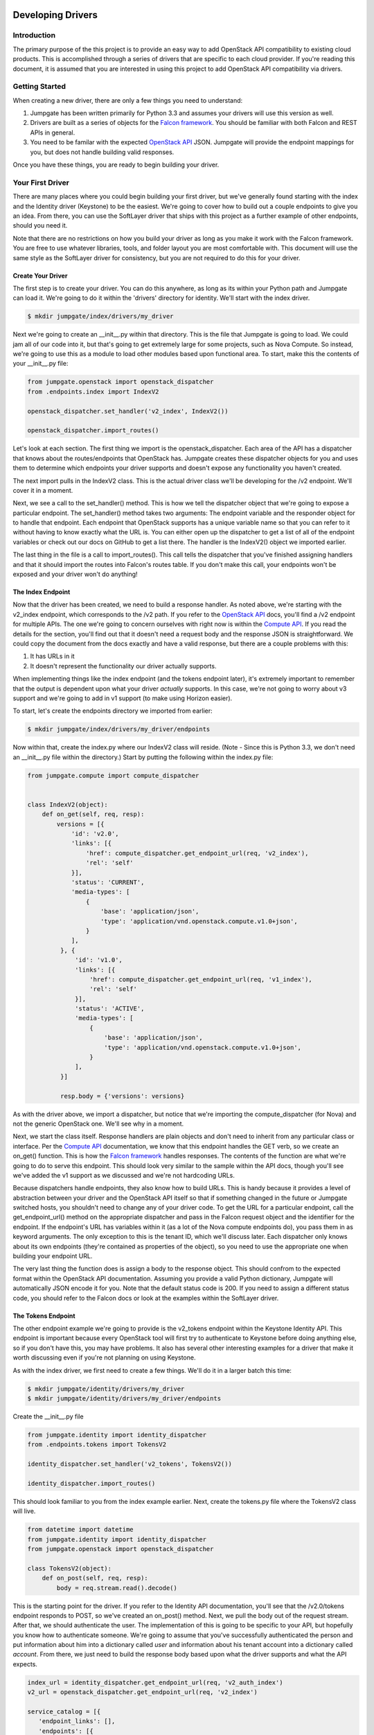 Developing Drivers
==================


Introduction
------------
The primary purpose of the this project is to provide an easy way to add OpenStack API compatibility to existing cloud products. This is accomplished through a series of drivers that are specific to each cloud provider. If you're reading this document, it is assumed that you are interested in using this project to add OpenStack API compatibility via drivers.


Getting Started
---------------
When creating a new driver, there are only a few things you need to understand:

1. Jumpgate has been written primarily for Python 3.3 and assumes your drivers will use this version as well.
2. Drivers are built as a series of objects for the `Falcon framework`_. You should be familiar with both Falcon and REST APIs in general.
3. You need to be familar with the expected `OpenStack API`_ JSON. Jumpgate will provide the endpoint mappings for you, but does not handle building valid responses.

Once you have these things, you are ready to begin building your driver.


Your First Driver
-----------------
There are many places where you could begin building your first driver, but we've generally found starting with the index and the Identity driver (Keystone) to be the easiest. We're going to cover how to build out a couple endpoints to give you an idea. From there, you can use the SoftLayer driver that ships with this project as a further example of other endpoints, should you need it.

Note that there are no restrictions on how you build your driver as long as you make it work with the Falcon framework. You are free to use whatever libraries, tools, and folder layout you are most comfortable with. This document will use the same style as the SoftLayer driver for consistency, but you are not required to do this for your driver.


Create Your Driver
~~~~~~~~~~~~~~~~~~
The first step is to create your driver. You can do this anywhere, as long as its within your Python path and Jumpgate can load it. We're going to do it within the 'drivers' directory for identity. We'll start with the index driver.

.. code-block:: bash

	$ mkdir jumpgate/index/drivers/my_driver

Next we're going to create an __init__.py within that directory. This is the file that Jumpgate is going to load. We could jam all of our code into it, but that's going to get extremely large for some projects, such as Nova Compute. So instead, we're going to use this as a module to load other modules based upon functional area. To start, make this the contents of your __init__.py file:

.. code-block:: python

   from jumpgate.openstack import openstack_dispatcher
   from .endpoints.index import IndexV2

   openstack_dispatcher.set_handler('v2_index', IndexV2())

   openstack_dispatcher.import_routes()

Let's look at each section. The first thing we import is the openstack_dispatcher. Each area of the API has a dispatcher that knows about the routes/endpoints that OpenStack has. Jumpgate creates these dispatcher objects for you and uses them to determine which endpoints your driver supports and doesn't expose any functionality you haven't created.

The next import pulls in the IndexV2 class. This is the actual driver class we'll be developing for the /v2 endpoint. We'll cover it in a moment.

Next, we see a call to the set_handler() method. This is how we tell the dispatcher object that we're going to expose a particular endpoint. The set_handler() method takes two arguments: The endpoint variable and the responder object for to handle that endpoint. Each endpoint that OpenStack supports has a unique variable name so that you can refer to it without having to know exactly what the URL is. You can either open up the dispatcher to get a list of all of the endpoint variables or check out our docs on GitHub to get a list there. The handler is the IndexV2() object we imported earlier.

The last thing in the file is a call to import_routes(). This call tells the dispatcher that you've finished assigning handlers and that it should import the routes into Falcon's routes table. If you don't make this call, your endpoints won't be exposed and your driver won't do anything!

The Index Endpoint
~~~~~~~~~~~~~~~~~~
Now that the driver has been created, we need to build a response handler. As noted above, we're starting with the v2_index endpoint, which corresponds to the /v2 path. If you refer to the `OpenStack API`_ docs, you'll find a /v2 endpoint for multiple APIs. The one we're going to concern ourselves with right now is within the `Compute API`_. If you read the details for the section, you'll find out that it doesn't need a request body and the response JSON is straightforward. We could copy the document from the docs exactly and have a valid response, but there are a couple problems with this:

1. It has URLs in it
2. It doesn't represent the functionality our driver actually supports.

When implementing things like the index endpoint (and the tokens endpoint later), it's extremely important to remember that the output is dependent upon what your driver *actually* supports. In this case, we're not going to worry about v3 support and we're going to add in v1 support (to make using Horizon easier).

To start, let's create the endpoints directory we imported from earlier:

.. code-block:: bash

	$ mkdir jumpgate/index/drivers/my_driver/endpoints

Now within that, create the index.py where our IndexV2 class will reside. (Note - Since this is Python 3.3, we don't need an __init__.py file within the directory.) Start by putting the following within the index.py file:

.. code-block:: python

   from jumpgate.compute import compute_dispatcher


   class IndexV2(object):
       def on_get(self, req, resp):
           versions = [{
               'id': 'v2.0',
               'links': [{
                   'href': compute_dispatcher.get_endpoint_url(req, 'v2_index'),
                   'rel': 'self'
               }],
               'status': 'CURRENT',
               'media-types': [
                   {
                       'base': 'application/json',
                       'type': 'application/vnd.openstack.compute.v1.0+json',
                   }
               ],
            }, {
                'id': 'v1.0',
                'links': [{
                    'href': compute_dispatcher.get_endpoint_url(req, 'v1_index'),
                    'rel': 'self'
                }],
                'status': 'ACTIVE',
                'media-types': [
                    {
                        'base': 'application/json',
                        'type': 'application/vnd.openstack.compute.v1.0+json',
                    }
                ],
            }]

            resp.body = {'versions': versions}

As with the driver above, we import a dispatcher, but notice that we're importing the compute_dispatcher (for Nova) and not the generic OpenStack one. We'll see why in a moment.

Next, we start the class itself. Response handlers are plain objects and don't need to inherit from any particular class or interface. Per the `Compute API`_ documentation, we know that this endpoint handles the GET verb, so we create an on_get() function. This is how the `Falcon framework`_ handles responses. The contents of the function are what we're going to do to serve this endpoint. This should look very similar to the sample within the API docs, though you'll see we've added the v1 support as we discussed and we're not hardcoding URLs.

Because dispatchers handle endpoints, they also know how to build URLs. This is handy because it provides a level of abstraction between your driver and the OpenStack API itself so that if something changed in the future or Jumpgate switched hosts, you shouldn't need to change any of your driver code. To get the URL for a particular endpoint, call the get_endpoint_url() method on the appropriate dispatcher and pass in the Falcon request object and the identifier for the endpoint. If the endpoint's URL has variables within it (as a lot of the Nova compute endpoints do), you pass them in as keyword arguments. The only exception to this is the tenant ID, which we'll discuss later. Each dispatcher only knows about its own endpoints (they're contained as properties of the object), so you need to use the appropriate one when building your endpoint URL.

The very last thing the function does is assign a body to the response object. This should confrom to the expected format within the OpenStack API documentation. Assuming you provide a valid Python dictionary, Jumpgate will automatically JSON encode it for you. Note that the default status code is 200. If you need to assign a different status code, you should refer to the Falcon docs or look at the examples within the SoftLayer driver.


The Tokens Endpoint
~~~~~~~~~~~~~~~~~~~
The other endpoint example we're going to provide is the v2_tokens endpoint within the Keystone Identity API. This endpoint is important because every OpenStack tool will first try to authenticate to Keystone before doing anything else, so if you don't have this, you may have problems. It also has several other interesting examples for a driver that make it worth discussing even if you're not planning on using Keystone.

As with the index driver, we first need to create a few things. We'll do it in a larger batch this time:

.. code-block:: bash

   $ mkdir jumpgate/identity/drivers/my_driver
   $ mkdir jumpgate/identity/drivers/my_driver/endpoints

Create the __init__.py file

.. code-block:: python

    from jumpgate.identity import identity_dispatcher
    from .endpoints.tokens import TokensV2

    identity_dispatcher.set_handler('v2_tokens', TokensV2())

    identity_dispatcher.import_routes()

This should look familiar to you from the index example earlier. Next, create the tokens.py file where the TokensV2 class will live.

.. code-block:: python

    from datetime import datetime
    from jumpgate.identity import identity_dispatcher
    from jumpgate.openstack import openstack_dispatcher

    class TokensV2(object):
        def on_post(self, req, resp):
            body = req.stream.read().decode()

This is the starting point for the driver. If you refer to the Identity API documentation, you'll see that the /v2.0/tokens endpoint responds to POST, so we've created an on_post() method. Next, we pull the body out of the request stream. After that, we should authenticate the user. The implementation of this is going to be specific to your API, but hopefully you know how to authenticate someone. We're going to assume that you've successfully authenticated the person and put information about him into a dictionary called *user* and information about his tenant account into a dictionary called *account*. From there, we just need to build the response body based upon what the driver supports and what the API expects.

.. code-block:: python

            index_url = identity_dispatcher.get_endpoint_url(req, 'v2_auth_index')
            v2_url = openstack_dispatcher.get_endpoint_url(req, 'v2_index')

            service_catalog = [{
               'endpoint_links': [],
               'endpoints': [{
                    'region': 'RegionOne',
                    'publicURL': v2_url + '/%s' % account['id'],
                    'privateURL': v2_url + '/v2/%s' % account['id'],
                    'adminURL': v2_url + '/v2/%s' % account['id'],
                    'internalURL': v2_url + '/v2/%s' % account['id'],
                    'id': 1,
               }],
               'type': 'compute',
               'name': 'nova',
            }, {
               'endpoint_links': [],
               'endpoints': [
                   {
                       'region': 'RegionOne',
                       'publicURL': index_url,
                       'privateURL': index_url,
                       'adminURL': index_url,
                       'internalURL': index_url,
                       'id': 1,
                   },
               ],
               'type': 'identity',
               'name': 'keystone',
            }, 
            ]

            expiration = datetime.datetime.now() + datetime.timedelta(days=1)
            access = {
                'token': {
                    'expires': expiration.isoformat(),
                    'id': token,
                    'tenant': {
                        'id': account['id'],
                        'enabled': True,
                        'description': account['companyName'],
                        'name': account['id'],
                    },
                },
                'serviceCatalog': service_catalog,
                'user': {
                    'username': user['username'],
                    'id': user['id'],
                    'roles': [
                        {'name': 'user'},
                    ],
                    'role_links': [],
                    'name': user['username'],
                },
            }

            resp.body = {'access': access}

You'll notice that this is a lot smaller than what you get back from a native OpenStack Keystone call and that's because we're not going to support many modules right now. As you add more drivers, you'l want to update this dictionary. Lastly, as before, we assign it to the response body and we're done.


Configuring
~~~~~~~~~~~
Now that we've built a couple drivers, we need to tell Jumpgate to use them. This is done by modifying the jumpgate.conf file in the root of the installation directory. By default, Jumpgate uses the OpenStack passthrough drivers. What we want to do instead is use our drivers for the index and identity. Open up the jumpgate.conf file and it should look something like this:

.. code-block:: python

    [identity]
    driver=jumpgate.identity.drivers.openstack.identity

    [compute]
    driver=jumpgate.compute.drivers.openstack.compute

    [image]
    driver=jumpgate.image.drivers.openstack.image

    [block_storage]
    driver=jumpgate.block_storage.drivers.openstack.block_storage

    [openstack]
    driver=jumpgate.openstack.drivers.openstack.core

    [network]
    driver=jumpgate.network.drivers.openstack.network

    [shared]
    driver=jumpgate.shared.drivers.openstack.network


The file is in standard ConfigParser_ format and should be easy to follow. All we need to do is replace the driver line for both openstack and identity so that it uses the module path for our drivers instead.

.. code-block:: python

    [identity]
    driver=jumpgate.identity.drivers.my_driver

    [compute]
    driver=jumpgate.compute.drivers.openstack.compute

    [image]
    driver=jumpgate.image.drivers.openstack.image

    [block_storage]
    driver=jumpgate.block_storage.drivers.openstack.block_storage

    [openstack]
    driver=jumpgate.openstack.drivers.my_driver

    [network]
    driver=jumpgate.network.drivers.openstack.network

    [shared]
    driver=jumpgate.shared.drivers.openstack.network


Next Steps
~~~~~~~~~~
At this point, you have the basics of building a driver and it's a matter of expanding the functionality. Where you go next is up to you and what your goals are. But regardless of what you build next, there are a few things that can help you to be more successful.

* Use Horizon_ in debug mode to test your functionality. Horizon provides a good, standard GUI for interacting with OpenStack and will give you a list of target endpoints to prioritize when implementing your drivers.
* If Horizon is too broad for you, you can also use the various CLI tools provided by Nova and other modules for the same purpose. Just add the --debug flag.
* Check out the included SoftLayer drivers. We don't have full OpenStack compatibility yet, but we do have a very usable subset of commands implemented.

Useful Tools
============
Building any compatibility driver is going to be a large amount of work for any provider, so we've included a few things to hopefully make the process easier.

* Within the jumpgate.common directory, there are several libraries for providing common, reusable functionality for things like error handling, formatting, and nested dictionary management. If you find yourself using something else repeatedly, please let us know so that we can include it in the common toolset.
* The dispatcher includes a full set of before and after request hooks that allow you to perform common actions immediately prior to or after acting upon a request. This can allow you to centralize some common functionality. For example, the SoftLayer driver uses it to automatically set the tenant_id variable on routes that need it. All you have to do is set the tenant_id property within the request's environment disctionary and the dispatcher will automatically include it.
* The dispatcher objects include a method called get_unused_endpoints() that will provide a list of all endpoints the dispatcher knows about that you haven't attached handlers to. If you want to get an idea of your coverage, you can run that command after calling import_routes().


.. _`Compute API`: http://api.openstack.org/api-ref-compute.html
.. _`Falcon framework`: http://falconframework.org
.. _`OpenStack API`: http://api.openstack.org/api-ref.html
.. _ConfigParser: http://docs.python.org/3.3/library/configparser.html
.. _Horizon: https://github.com/openstack/horizon
